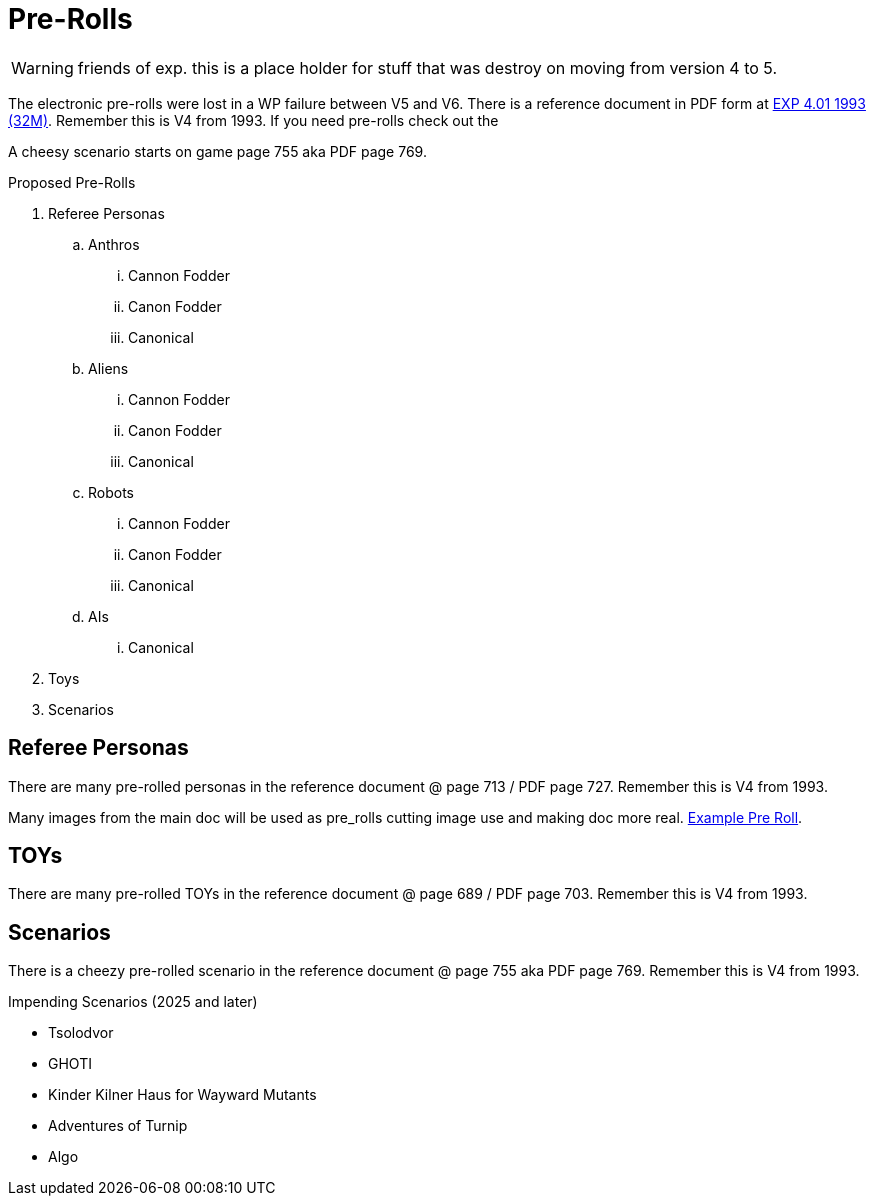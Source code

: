 = Pre-Rolls

WARNING: friends of exp. this is a place holder for stuff that was destroy on moving from version 4 to 5. 

The electronic pre-rolls were lost in a WP failure between V5 and V6.
There is a reference document in PDF form at xref:ROOT:attachment$expgame.pdf[EXP 4.01 1993 (32M)].
Remember this is V4 from 1993.
If you need pre-rolls check out the 


A cheesy scenario starts on game page 755 aka PDF page 769.

.Proposed Pre-Rolls
. Referee Personas
.. Anthros
... Cannon Fodder
... Canon Fodder
... Canonical
.. Aliens
... Cannon Fodder
... Canon Fodder
... Canonical
.. Robots
... Cannon Fodder
... Canon Fodder
... Canonical
.. AIs
... Canonical
. Toys
. Scenarios

== Referee Personas
There are many pre-rolled personas in the reference document @ page 713 / PDF page 727.
Remember this is V4 from 1993. 

Many images from the main doc will be used as pre_rolls cutting image use and making doc more real. 
xref:pre_rolls:anthro_night_shadii.adoc[Example Pre Roll].

== TOYs
There are many pre-rolled TOYs in the reference document @ page 689 / PDF page 703.
Remember this is V4 from 1993. 

== Scenarios
There is a cheezy pre-rolled scenario in the reference document @ page 755 aka PDF page 769.
Remember this is V4 from 1993. 

.Impending Scenarios (2025 and later)
* Tsolodvor 
* GHOTI
* Kinder Kilner Haus for Wayward Mutants
* Adventures of Turnip
* Algo 







